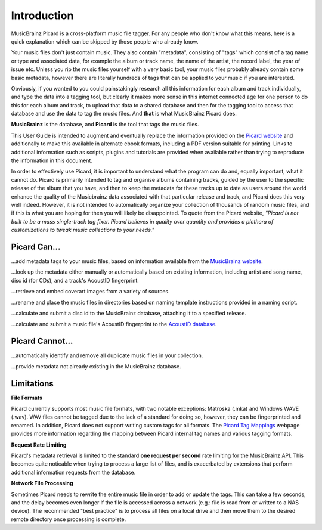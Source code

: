 .. MusicBrainz Picard Documentation Project
.. Prepared in 2020 by Bob Swift (bswift@rsds.ca)
.. This MusicBrainz Picard User Guide is licensed under CC0 1.0
.. A copy of the license is available at https://creativecommons.org/publicdomain/zero/1.0


Introduction
============

MusicBrainz Picard is a cross-platform music file tagger.  
For any people who don't know what this means, here is a quick explanation which can be
skipped by those people who already know.

Your music files don't just contain music. They also contain "metadata", consisting of "tags" 
which consist of a tag name or type and associated data, for example the album or track name,
the name of the artist, the record label, the year of issue etc. 
Unless you rip the music files yourself with a very basic tool, your music files probably already contain some basic metadata,
however there are literally hundreds of tags that can be applied to your music if you are interested.

Obviously, if you wanted to you could painstakingly research all this information for each 
album and track individually, and type the data into a tagging tool, but clearly it makes more
sense in this internet connected age for one person to do this for each album and track, 
to upload that data to a shared database and then for the tagging tool to access that database
and use the data to tag the music files. And **that** is what MusicBrainz Picard does.

**MusicBrainz** is the database, and **Picard** is the tool that tags the music files.

This User Guide is intended to augment and eventually replace the information provided on the 
`Picard website <https://picard.musicbrainz.org/>`_ and additionally to make this available in
alternate ebook formats, including a PDF version suitable for printing. Links to additional 
information such as scripts, plugins and tutorials are provided when available rather than trying
to reproduce the information in this document.

In order to effectively use Picard, it is important to understand what the program can do and,
equally important, what it cannot do.  Picard is primarily intended to tag and organise albums containing tracks, 
guided by the user to the specific release of the album that you have, and then to keep the metadata for these
tracks up to date as users around the world enhance the quality of the Musicbrainz data associated with that 
particular release and track, and Picard does this very well indeed. However, it is not intended to automatically
organize your collection of thousands of random music files, and if this is what you are hoping for then you will likely
be disappointed.  To quote from the Picard website, *"Picard is not built to be a mass single-track
tag fixer. Picard believes in quality over quantity and provides a plethora of customizations to
tweak music collections to your needs."*

.. only:: latex

   .. toctree::

      acknowledgements


Picard Can...
-------------

...add metadata tags to your music files, based on information available from the `MusicBrainz
website <https://musicbrainz.org/>`_.

...look up the metadata either manually or automatically based on existing information, including
artist and song name, disc id (for CDs), and a track's AcoustID fingerprint.

...retrieve and embed coverart images from a variety of sources.

...rename and place the music files in directories based on naming template instructions provided
in a naming script.

...calculate and submit a disc id to the MusicBrainz database, attaching it to a specified release.

...calculate and submit a music file's AcoustID fingerprint to the `AcoustID database <https://acoustid.org/>`_.


Picard Cannot...
----------------

...automatically identify and remove all duplicate music files in your collection.

...provide metadata not already existing in the MusicBrainz database.


.. index::
   single: limitations
   single: rate limiting

Limitations
-----------

**File Formats**

Picard currently supports most music file formats, with two notable exceptions: Matroska (.mka) and Windows
WAVE (.wav).  WAV files cannot be tagged due to the lack of a standard for doing so, however, they can be
fingerprinted and renamed.  In addition, Picard does not support writing custom tags for all formats.  The
`Picard Tag Mappings <https://picard.musicbrainz.org/docs/mappings/>`_ webpage provides more information
regarding the mapping between Picard internal tag names and various tagging formats.

**Request Rate Limiting**

Picard's metadata retrieval is limited to the standard **one request per second** rate limiting for the MusicBrainz
API.  This becomes quite noticable when trying to process a large list of files, and is exacerbated by
extensions that perform additional information requests from the database.

**Network File Processing**

Sometimes Picard needs to rewrite the entire music file in order to add or update the tags.  This can take a
few seconds, and the delay becomes even longer if the file is accessed across a network (e.g.: file is
read from or written to a NAS device).  The recommended "best practice" is to process all files on a local drive
and then move them to the desired remote directory once processing is complete.

